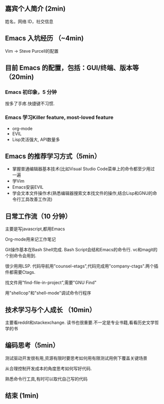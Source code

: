 ** 嘉宾个人简介 (2min)
姓名，网络 ID，社交信息

** Emacs 入坑经历 （~4min)
Vim -> Steve Purcell的配置
**  目前 Emacs 的配置，包括：GUI/终端、版本等（20min)
*** Emacs 初印象，5 分钟
按多了手疼.快捷键不习惯.

*** Emacs 学习Killer feature, most-loved feature
- org-mode
- EVIL
- Lisp灵活强大, API数量多

** Emacs 的推荐学习方式（5min）
- 掌握普通编辑器基本技术(比如Visual Studio Code菜单上的命令都至少用过一遍
- 学Vim
- Emacs安装EVIL
- 学会文本文件操作术(熟悉编辑器搜索文本找文件的操作,结合Lisp和GNU的命令行工具改善工作流)

** 日常工作流（10 分钟）
主要是写javascript,都用Emacs

Org-mode用来记工作笔记

Git操作基本在Bash Shell完成. Bash Script会结和Emacs的命令行. vc和magit的个别命令会用到.

很少用用LSP. 代码导航用"counsel-etags",代码完成用"company-ctags".两个插件都需要Ctags.

找文件用"find-file-in-project",需要"GNU Find"

用"shellcop"和"shell-mode"调试命令行程序

** 技术学习与个人成长 （10min）
主要看reddit和stackexchange. 读书也很重要.不一定是专业书籍,看看历史文学哲学的书

** 编码思考（5min）
测试驱动开发很有用,资源有限时要思考如何用有限测试用例下覆盖关键场景

从合理控制开发成本的角度思考如何写好代码.

熟悉命令行工具,有时可以取代自己写的代码
** 结束 (1min)
